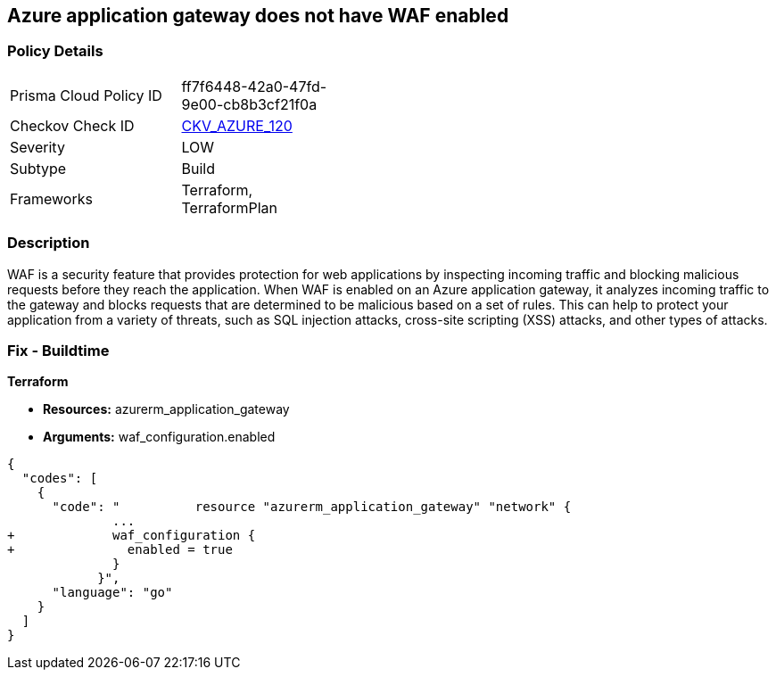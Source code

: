 == Azure application gateway does not have WAF enabled
// Web Application Firewall (WAF) for Azure Application Gateway disabled


=== Policy Details 

[width=45%]
[cols="1,1"]
|=== 
|Prisma Cloud Policy ID 
| ff7f6448-42a0-47fd-9e00-cb8b3cf21f0a

|Checkov Check ID 
| https://github.com/bridgecrewio/checkov/tree/master/checkov/common/graph/checks_infra/base_check.py[CKV_AZURE_120]

|Severity
|LOW

|Subtype
|Build

|Frameworks
|Terraform, TerraformPlan

|=== 



=== Description 


WAF is a security feature that provides protection for web applications by inspecting incoming traffic and blocking malicious requests before they reach the application.
When WAF is enabled on an Azure application gateway, it analyzes incoming traffic to the gateway and blocks requests that are determined to be malicious based on a set of rules.
This can help to protect your application from a variety of threats, such as SQL injection attacks, cross-site scripting (XSS) attacks, and other types of attacks.

=== Fix - Buildtime


*Terraform* 


* *Resources:* azurerm_application_gateway
* *Arguments:* waf_configuration.enabled


[source,go]
----
{
  "codes": [
    {
      "code": "          resource "azurerm_application_gateway" "network" {
              ...
+             waf_configuration {
+               enabled = true
              }
            }",
      "language": "go"
    }
  ]
}
----
